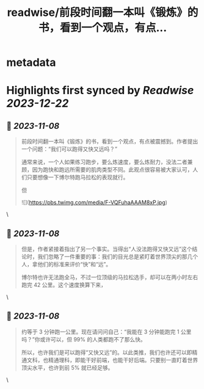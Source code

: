 :PROPERTIES:
:title: readwise/前段时间翻一本叫《锻炼》的书，看到一个观点，有点...
:END:


* metadata
:PROPERTIES:
:author: [[Piglei on Twitter]]
:full-title: "前段时间翻一本叫《锻炼》的书，看到一个观点，有点..."
:category: [[tweets]]
:url: https://twitter.com/Piglei/status/1721870498425123185
:image-url: https://pbs.twimg.com/profile_images/809679747521253376/qLx7R1YR.jpg
:END:

* Highlights first synced by [[Readwise]] [[2023-12-22]]
** 📌 [[2023-11-08]]
#+BEGIN_QUOTE
前段时间翻一本叫《锻炼》的书，看到一个观点，有点被震撼到。作者提出一个问题：“我们可以跑得又快又远吗？”

通常来说，一个人如果练习跑步，要么炼速度，要么炼耐力，没法二者兼顾，因为跑快和跑远所需要的肌肉类型不同。此观点很容易被大家认可，人们只要想像一下博尔特跑马拉松的表现就行。

但 

![](https://pbs.twimg.com/media/F-VQFuhaAAAM8xP.jpg) 
#+END_QUOTE\
** 📌 [[2023-11-08]]
#+BEGIN_QUOTE
但是，作者紧接着指出了另一个事实。当得出“人没法跑得又快又远”这个结论时，我们忽略了一件重要的事：我们的目光总是紧盯着世界顶尖的那几个人，拿他们的标准来评价“快”和“远”。

博尔特也许无法跑全马，不过一位顶级的马拉松选手，却可以在两小时左右跑完 42 公里。这个速度换算下来， 
#+END_QUOTE\
** 📌 [[2023-11-08]]
#+BEGIN_QUOTE
约等于 3 分钟跑一公里。现在请问问自己：“我能在 3 分钟能跑完 1 公里吗？”你或许可以，但 99% 的人类都跑不了那么快。

所以，也许我们是可以跑得“又快又远”的。以此类推，我们也许还可以即精通文科，也精通理科，即能干好前端，也能干好后端。只要别一直盯着世界顶尖水平，也许到前 5% 就已经足够。 
#+END_QUOTE\